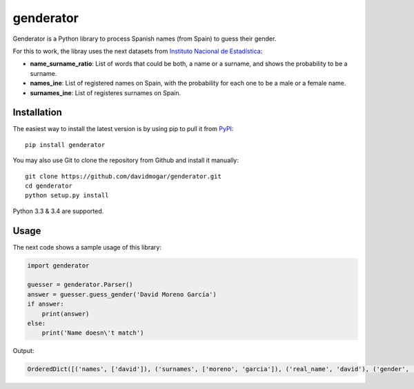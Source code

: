genderator
==========
.. image:: https://img.shields.io/travis/davidmogar/genderator.svg
.. image:: https://img.shields.io/pypi/v/genderator.svg
.. image:: https://img.shields.io/github/license/davidmogar/genderator.svg

Genderator is a Python library to process Spanish names (from Spain) to guess their
gender.

For this to work, the libray uses the next datasets from `Instituto
Nacional de Estadística <http://www.ine.es>`_:

-  **name\_surname\_ratio**: List of words that could be both, a name or
   a surname, and shows the probability to be a surname.
-  **names\_ine**: List of registered names on Spain, with the
   probability for each one to be a male or a female name.
-  **surnames\_ine**: List of registeres surnames on Spain.

Installation
------------

The easiest way to install the latest version is by using pip to pull it
from `PyPI <https://pypi.python.org/pypi/genderator>`_:

::

    pip install genderator

You may also use Git to clone the repository from Github and install it
manually:

::

    git clone https://github.com/davidmogar/genderator.git
    cd genderator
    python setup.py install

Python 3.3 & 3.4 are supported.

Usage
-----

The next code shows a sample usage of this library:

.. code:: python

    import genderator

    guesser = genderator.Parser()
    answer = guesser.guess_gender('David Moreno García')
    if answer:
        print(answer)
    else:
        print('Name doesn\'t match')

Output:

.. code::

    OrderedDict([('names', ['david']), ('surnames', ['moreno', 'garcia']), ('real_name', 'david'), ('gender', 'Male'), ('confidence', 1.0)])
